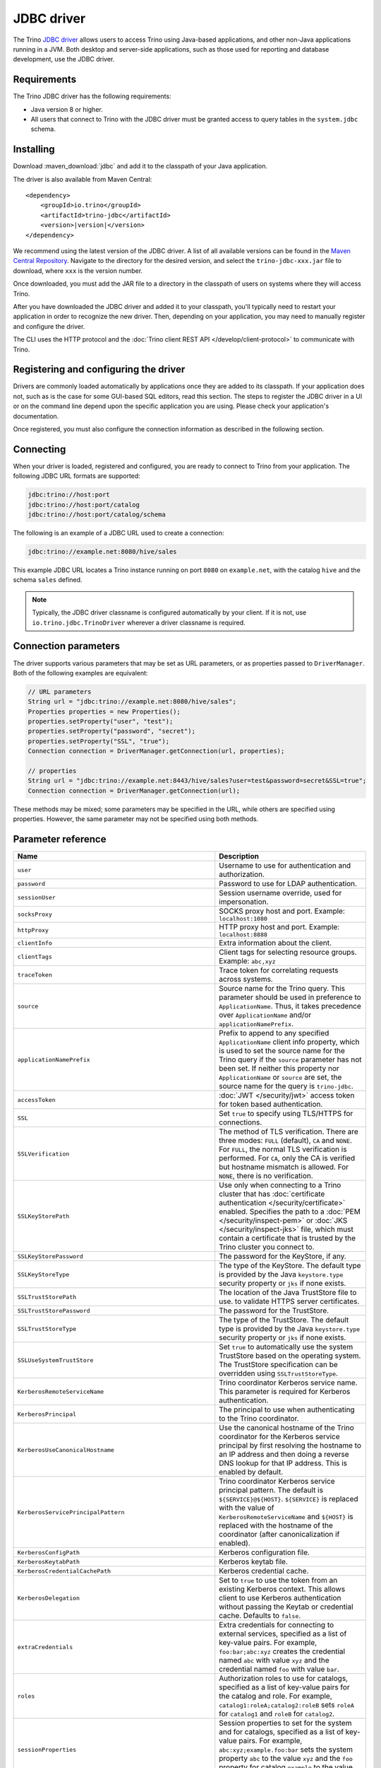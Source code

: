 ===========
JDBC driver
===========

The Trino `JDBC driver <https://en.wikipedia.org/wiki/JDBC_driver>`_ allows
users to access Trino using Java-based applications, and other non-Java
applications running in a JVM. Both desktop and server-side applications, such
as those used for reporting and database development, use the JDBC driver.

Requirements
------------

The Trino JDBC driver has the following requirements:

* Java version 8 or higher.
* All users that connect to Trino with the JDBC driver must be granted access to
  query tables in the ``system.jdbc`` schema.

Installing
----------

Download :maven_download:`jdbc` and add it to the classpath of your Java application.

The driver is also available from Maven Central:

.. parsed-literal::

    <dependency>
        <groupId>io.trino</groupId>
        <artifactId>trino-jdbc</artifactId>
        <version>\ |version|\ </version>
    </dependency>

We recommend using the latest version of the JDBC driver. A list of all
available versions can be found in the `Maven Central Repository
<https://repo1.maven.org/maven2/io/trino/trino-jdbc/>`_. Navigate to the
directory for the desired version, and select the ``trino-jdbc-xxx.jar`` file
to download, where ``xxx`` is the version number.

Once downloaded, you must add the JAR file to a directory in the classpath
of users on systems where they will access Trino.

After you have downloaded the JDBC driver and added it to your
classpath, you'll typically need to restart your application in order to
recognize the new driver. Then, depending on your application, you
may need to manually register and configure the driver.

The CLI uses the HTTP protocol and the
:doc:`Trino client REST API </develop/client-protocol>` to communicate
with Trino.

Registering and configuring the driver
--------------------------------------

Drivers are commonly loaded automatically by applications once they are added to
its classpath. If your application does not, such as is the case for some
GUI-based SQL editors, read this section. The steps to register the JDBC driver
in a UI or on the command line depend upon the specific application you are
using. Please check your application's documentation.

Once registered, you must also configure the connection information as described
in the following section.

Connecting
----------

When your driver is loaded, registered and configured, you are ready to connect
to Trino from your application. The following JDBC URL formats are supported:

.. code-block:: text

    jdbc:trino://host:port
    jdbc:trino://host:port/catalog
    jdbc:trino://host:port/catalog/schema

The following is an example of a JDBC URL used to create a connection:

.. code-block:: text

    jdbc:trino://example.net:8080/hive/sales

This example JDBC URL locates a Trino instance running on port ``8080`` on
``example.net``, with the catalog ``hive`` and the schema ``sales`` defined.

.. note::

  Typically, the JDBC driver classname is configured automatically by your
  client. If it is not, use ``io.trino.jdbc.TrinoDriver`` wherever a driver
  classname is required.

.. _jdbc-java-connection:

Connection parameters
---------------------

The driver supports various parameters that may be set as URL parameters,
or as properties passed to ``DriverManager``. Both of the following
examples are equivalent:

.. code-block:: java

    // URL parameters
    String url = "jdbc:trino://example.net:8080/hive/sales";
    Properties properties = new Properties();
    properties.setProperty("user", "test");
    properties.setProperty("password", "secret");
    properties.setProperty("SSL", "true");
    Connection connection = DriverManager.getConnection(url, properties);

    // properties
    String url = "jdbc:trino://example.net:8443/hive/sales?user=test&password=secret&SSL=true";
    Connection connection = DriverManager.getConnection(url);

These methods may be mixed; some parameters may be specified in the URL,
while others are specified using properties. However, the same parameter
may not be specified using both methods.

.. _jdbc-parameter-reference:

Parameter reference
-------------------

============================================================ =======================================================================
Name                                                         Description
============================================================ =======================================================================
``user``                                                     Username to use for authentication and authorization.
``password``                                                 Password to use for LDAP authentication.
``sessionUser``                                              Session username override, used for impersonation.
``socksProxy``                                               SOCKS proxy host and port. Example: ``localhost:1080``
``httpProxy``                                                HTTP proxy host and port. Example: ``localhost:8888``
``clientInfo``                                               Extra information about the client.
``clientTags``                                               Client tags for selecting resource groups. Example: ``abc,xyz``
``traceToken``                                               Trace token for correlating requests across systems.
``source``                                                   Source name for the Trino query. This parameter should be used in
                                                             preference to ``ApplicationName``. Thus, it takes precedence
                                                             over ``ApplicationName`` and/or ``applicationNamePrefix``.
``applicationNamePrefix``                                    Prefix to append to any specified ``ApplicationName`` client info
                                                             property, which is used to set the source name for the Trino query
                                                             if the ``source`` parameter has not been set. If neither this
                                                             property nor ``ApplicationName`` or ``source`` are set, the source
                                                             name for the query is ``trino-jdbc``.
``accessToken``                                              :doc:`JWT </security/jwt>` access token for token based authentication.
``SSL``                                                      Set ``true`` to specify using TLS/HTTPS for connections.
``SSLVerification``                                          The method of TLS verification. There are three modes: ``FULL``
                                                             (default), ``CA`` and ``NONE``. For ``FULL``, the normal TLS
                                                             verification is performed. For ``CA``, only the CA is verified but
                                                             hostname mismatch is allowed. For ``NONE``, there is no verification.
``SSLKeyStorePath``                                          Use only when connecting to a Trino cluster that has :doc:`certificate
                                                             authentication </security/certificate>` enabled.
                                                             Specifies the path to a :doc:`PEM </security/inspect-pem>` or :doc:`JKS
                                                             </security/inspect-jks>` file, which must contain a certificate that
                                                             is trusted by the Trino cluster you connect to.
``SSLKeyStorePassword``                                      The password for the KeyStore, if any.
``SSLKeyStoreType``                                          The type of the KeyStore. The default type is provided by the Java
                                                             ``keystore.type`` security property or ``jks`` if none exists.
``SSLTrustStorePath``                                        The location of the Java TrustStore file to use.
                                                             to validate HTTPS server certificates.
``SSLTrustStorePassword``                                    The password for the TrustStore.
``SSLTrustStoreType``                                        The type of the TrustStore. The default type is provided by the Java
                                                             ``keystore.type`` security property or ``jks`` if none exists.
``SSLUseSystemTrustStore``                                   Set ``true`` to automatically use the system TrustStore based on the operating system.
                                                             The TrustStore specification can be overridden using ``SSLTrustStoreType``.
``KerberosRemoteServiceName``                                Trino coordinator Kerberos service name. This parameter is
                                                             required for Kerberos authentication.
``KerberosPrincipal``                                        The principal to use when authenticating to the Trino coordinator.
``KerberosUseCanonicalHostname``                             Use the canonical hostname of the Trino coordinator for the Kerberos
                                                             service principal by first resolving the hostname to an IP address
                                                             and then doing a reverse DNS lookup for that IP address.
                                                             This is enabled by default.
``KerberosServicePrincipalPattern``                          Trino coordinator Kerberos service principal pattern. The default is
                                                             ``${SERVICE}@${HOST}``. ``${SERVICE}`` is replaced with the value of
                                                             ``KerberosRemoteServiceName`` and ``${HOST}`` is replaced with the
                                                             hostname of the coordinator (after canonicalization if enabled).
``KerberosConfigPath``                                       Kerberos configuration file.
``KerberosKeytabPath``                                       Kerberos keytab file.
``KerberosCredentialCachePath``                              Kerberos credential cache.
``KerberosDelegation``                                       Set to ``true`` to use the token from an existing Kerberos context.
                                                             This allows client to use Kerberos authentication without passing
                                                             the Keytab or credential cache. Defaults to ``false``.
``extraCredentials``                                         Extra credentials for connecting to external services,
                                                             specified as a list of key-value pairs. For example,
                                                             ``foo:bar;abc:xyz`` creates the credential named ``abc``
                                                             with value ``xyz`` and the credential named ``foo`` with value ``bar``.
``roles``                                                    Authorization roles to use for catalogs, specified as a list of
                                                             key-value pairs for the catalog and role. For example,
                                                             ``catalog1:roleA;catalog2:roleB`` sets ``roleA``
                                                             for ``catalog1`` and ``roleB`` for ``catalog2``.
``sessionProperties``                                        Session properties to set for the system and for catalogs,
                                                             specified as a list of key-value pairs.
                                                             For example, ``abc:xyz;example.foo:bar`` sets the system property
                                                             ``abc`` to the value ``xyz`` and the ``foo`` property for
                                                             catalog ``example`` to the value ``bar``.
``externalAuthentication``                                   Set to true if you want to use external authentication via
                                                             :doc:`/security/oauth2`. Use a local web browser to authenticate with an
                                                             identity provider (IdP) that has been configured for the Trino coordinator.
``externalAuthenticationTokenCache``                         Allows the sharing of external authentication tokens between different
                                                             connections for the same authenticated user until the cache is
                                                             invalidated, such as when a client is restarted or when the classloader
                                                             reloads the JDBC driver. This is disabled by default, with a value of
                                                             ``NONE``. To enable, set the value to ``MEMORY``. If the JDBC driver is used
                                                             in a shared mode by different users, the first registered token is stored
                                                             and authenticates all users.
``disableCompression``                                       Whether compression should be enabled.
``assumeLiteralNamesInMetadataCallsForNonConformingClients`` When enabled, the name patterns passed to ``DatabaseMetaData`` methods
                                                             are treated as literals. You can use this as a workaround for
                                                             applications that do not escape schema or table names when passing them
                                                             to ``DatabaseMetaData`` methods as schema or table name patterns.
============================================================ =======================================================================
